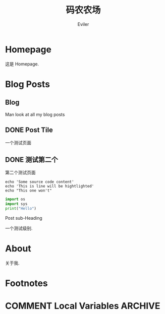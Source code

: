 #+TITLE: 码农农场
#+STARTUP： content
#+AUTHOR: Eviler
#+HUGO_BASE_DIR: ../
#+HUGO_AUTO_SET_LASTMOD: t
#+PROPERTY: header-args :eval no
#+OPTIONS: creator:t toc:nil
#+SEQ_TODO: TODO DRAFT DONE


* Homepage
:PROPERTIES:
:EXPORT_HUGO_SECTION:
:EXPORT_FILE_NAME: _index
:EXPORT_HUGO_CUSTOM_FRONT_MATTER: :noauthor true :nocomment true :nodate true :nopaging true :noread true
:EXPORT_HUGO_MENU: :menu main
:EXPORT_HUGO_WEIGHT: auto
:END:

这是 Homepage.

* Blog Posts
:PROPERTIES:
:EXPORT_HUGO_SECTION: blog
:EXPORT_HUGO_WEIGHT: auto
:END:

** Blog
:PROPERTIES:
:EXPORT_HUGO_MENU: :menu main
:EXPORT_FILE_NAME: _index
:EXPORT_HUGO_CUSTOM_FRONT_MATTER: :noauthor true :nocomment true :nodate true :nopaging true :noread true
:END:

Man look at all my blog posts

** DONE Post Tile
:PROPERTIES:
:EXPORT_FILE_NAME: post-title-in-slug-form
:END:

一个测试页面

** DONE 测试第二个
:PROPERTIES:
:EXPORT_FILE_NAME: 第二个测试页面
:END:
第二个测试页面

#+BEGIN_SRC bash -l 7 :hl_lines 8
echo 'Some source code content'
echo 'This is line will be hightlighted'
echo "This one won't"
#+END_SRC

#+BEGIN_SRC python
import os
import sys
print("Hello")
#+END_SRC
**** Post sub-Heading
一个测试级别.

* About
:PROPERTIES:
:EXPORT_HUGO_SECTION: about
:EXPORT_FILE_NAME: _index
:EXPORT_HUGO_CUSTOM_FRONT_MATTER: :noauthor true :nocomment true :nodate true :nopaging true :noread true
:EXPORT_HUGO_MENU: :menu main
:END:

关于我.


* Footnotes
* COMMENT Local Variables   :ARCHIVE:
# Local Variables:
# eval: (org-hugo-auto-export-mode)
# End:
